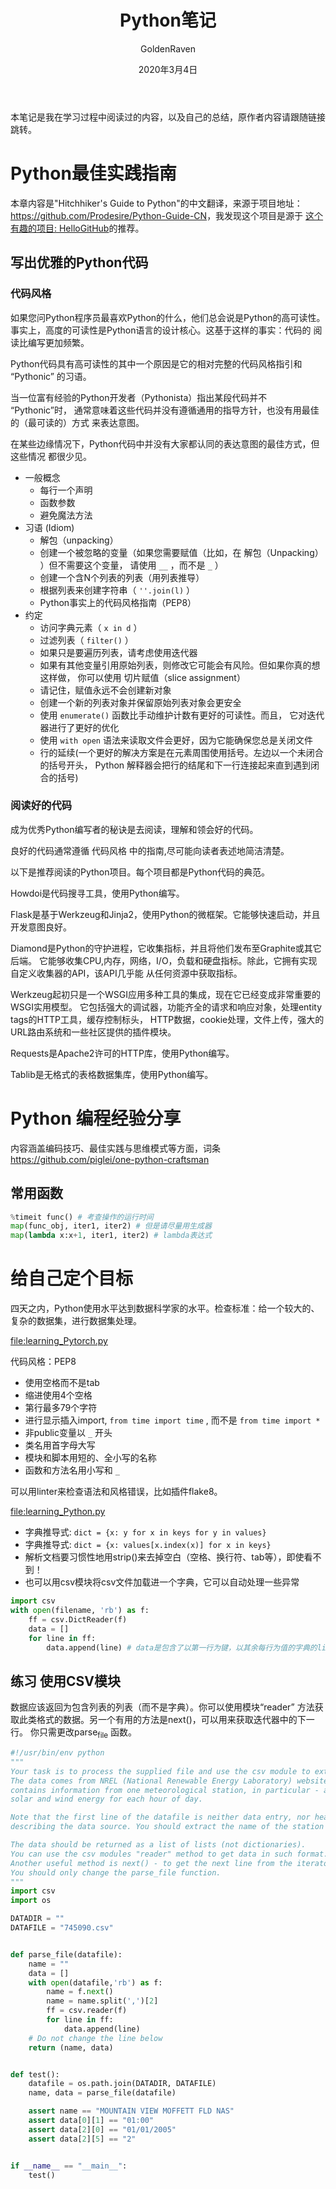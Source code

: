 # -*- org -*-
#+TITLE: Python笔记
#+AUTHOR: GoldenRaven
#+DATE: 2020年3月4日
#+EMAIL: li.gaoyang@foxmail.com
#+OPTIONS: num:t

本笔记是我在学习过程中阅读过的内容，以及自己的总结，原作者内容请跟随链接跳转。

* Python最佳实践指南
本章内容是"Hitchhiker's Guide to Python"的中文翻译，来源于项目地址：[[https://github.com/Prodesire/Python-Guide-CN][https://github.com/Prodesire/Python-Guide-CN]]，我发现这个项目是源于
[[https://github.com/521xueweihan/HelloGitHub][这个有趣的项目: HelloGitHub]]的推荐。
** 写出优雅的Python代码
*** 代码风格
如果您问Python程序员最喜欢Python的什么，他们总会说是Python的高可读性。
事实上，高度的可读性是Python语言的设计核心。这基于这样的事实：代码的 阅读比编写更加频繁。

Python代码具有高可读性的其中一个原因是它的相对完整的代码风格指引和 “Pythonic” 的习语。

当一位富有经验的Python开发者（Pythonista）指出某段代码并不 “Pythonic”时，
通常意味着这些代码并没有遵循通用的指导方针，也没有用最佳的（最可读的）方式 来表达意图。

在某些边缘情况下，Python代码中并没有大家都认同的表达意图的最佳方式，但这些情况 都很少见。
- 一般概念
  - 每行一个声明
  - 函数参数
  - 避免魔法方法
- 习语 (Idiom)
  - 解包（unpacking）
  - 创建一个被忽略的变量（如果您需要赋值（比如，在 解包（Unpacking） ）但不需要这个变量，
    请使用 ~__~ ，而不是 ~_~ ）
  - 创建一个含N个列表的列表（用列表推导）
  - 根据列表来创建字符串（ ~''.join(l)~ ）
  - Python事实上的代码风格指南（PEP8）
- 约定
  - 访问字典元素（ ~x in d~ ）
  - 过滤列表（ ~filter()~ ）
  - 如果只是要遍历列表，请考虑使用迭代器
  - 如果有其他变量引用原始列表，则修改它可能会有风险。但如果你真的想这样做，
    你可以使用 切片赋值（slice assignment）
  - 请记住，赋值永远不会创建新对象
  - 创建一个新的列表对象并保留原始列表对象会更安全
  - 使用 ~enumerate()~ 函数比手动维护计数有更好的可读性。而且，
    它对迭代器进行了更好的优化
  - 使用 ~with open~ 语法来读取文件会更好，因为它能确保您总是关闭文件
  - 行的延续(一个更好的解决方案是在元素周围使用括号。左边以一个未闭合的括号开头，
    Python 解释器会把行的结尾和下一行连接起来直到遇到闭合的括号)
*** 阅读好的代码
成为优秀Python编写者的秘诀是去阅读，理解和领会好的代码。

良好的代码通常遵循 代码风格 中的指南,尽可能向读者表述地简洁清楚。

以下是推荐阅读的Python项目。每个项目都是Python代码的典范。

Howdoi是代码搜寻工具，使用Python编写。

Flask是基于Werkzeug和Jinja2，使用Python的微框架。它能够快速启动，并且开发意图良好。

Diamond是Python的守护进程，它收集指标，并且将他们发布至Graphite或其它后端。
它能够收集CPU,内存，网络，I/O，负载和硬盘指标。除此，它拥有实现自定义收集器的API，该API几乎能
从任何资源中获取指标。

Werkzeug起初只是一个WSGI应用多种工具的集成，现在它已经变成非常重要的WSGI实用模型。
它包括强大的调试器，功能齐全的请求和响应对象，处理entity tags的HTTP工具，缓存控制标头，
HTTP数据，cookie处理，文件上传，强大的URL路由系统和一些社区提供的插件模块。

Requests是Apache2许可的HTTP库，使用Python编写。

Tablib是无格式的表格数据集库，使用Python编写。
* Python 编程经验分享
内容涵盖编码技巧、最佳实践与思维模式等方面，词条[[https://github.com/piglei/one-python-craftsman][https://github.com/piglei/one-python-craftsman]]

** 常用函数
#+BEGIN_SRC python
%timeit func() # 考查操作的运行时间
map(func_obj, iter1, iter2) # 但是请尽量用生成器
map(lambda x:x+1, iter1, iter2) # lambda表达式
#+END_SRC
* 给自己定个目标
四天之内，Python使用水平达到数据科学家的水平。检查标准：给一个较大的、复杂的数据集，进行数据集处理。

[[file:learning_Pytorch.py]]

代码风格：PEP8
- 使用空格而不是tab
- 缩进使用4个空格
- 第行最多79个字符
- 进行显示插入import,  ~from time import time~ , 而不是 ~from time import *~
- 非public变量以 ~_~ 开头
- 类名用首字母大写
- 模块和脚本用短的、全小写的名称
- 函数和方法名用小写和 ~_~
可以用linter来检查语法和风格错误，比如插件flake8。

[[file:learning_Python.py]]

- 字典推导式: ~dict = {x: y for x in keys for y in values}~
- 字典推导式: ~dict = {x: values[x.index(x)] for x in keys}~
- 解析文档要习惯性地用strip()来去掉空白（空格、换行符、tab等），即使看不到！
- 也可以用csv模块将csv文件加载进一个字典，它可以自动处理一些异常
#+BEGIN_SRC python
import csv
with open(filename, 'rb') as f:
    ff = csv.DictReader(f)
    data = []
    for line in ff:
        data.append(line) # data是包含了以第一行为键，以其余每行为值的字典的list
#+END_SRC
** 练习 使用CSV模块
数据应该返回为包含列表的列表（而不是字典）。你可以使用模块“reader”
方法获取此类格式的数据。另一个有用的方法是next()，可以用来获取迭代器中的下一行。
你只需更改parse_file 函数。

#+BEGIN_SRC python
#!/usr/bin/env python
"""
Your task is to process the supplied file and use the csv module to extract data from it.
The data comes from NREL (National Renewable Energy Laboratory) website. Each file
contains information from one meteorological station, in particular - about amount of
solar and wind energy for each hour of day.

Note that the first line of the datafile is neither data entry, nor header. It is a line
describing the data source. You should extract the name of the station from it.

The data should be returned as a list of lists (not dictionaries).
You can use the csv modules "reader" method to get data in such format.
Another useful method is next() - to get the next line from the iterator.
You should only change the parse_file function.
"""
import csv
import os

DATADIR = ""
DATAFILE = "745090.csv"


def parse_file(datafile):
    name = ""
    data = []
    with open(datafile,'rb') as f:
        name = f.next()
        name = name.split(',')[2]
        ff = csv.reader(f)
        for line in ff:
            data.append(line)
    # Do not change the line below
    return (name, data)


def test():
    datafile = os.path.join(DATADIR, DATAFILE)
    name, data = parse_file(datafile)

    assert name == "MOUNTAIN VIEW MOFFETT FLD NAS"
    assert data[0][1] == "01:00"
    assert data[2][0] == "01/01/2005"
    assert data[2][5] == "2"


if __name__ == "__main__":
    test()
#+END_SRC
